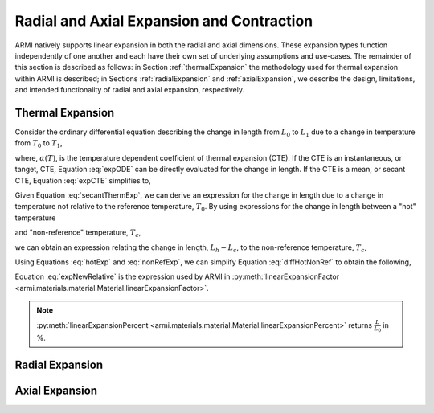 *******************************************
Radial and Axial Expansion and Contraction
*******************************************

ARMI natively supports linear expansion in both the radial and axial dimensions. These expansion types function independently of one another and each have their own set of underlying assumptions and use-cases. The remainder of this section is described as follows: in Section :ref:`thermalExpansion` the methodology used for thermal expansion within ARMI is described; in Sections :ref:`radialExpansion` and :ref:`axialExpansion`, we describe the design, limitations, and intended functionality of radial and axial expansion, respectively.

.. _thermalExpansion:

Thermal Expansion
-----------------
Consider the ordinary differential equation describing the change in length from :math:`L_0` to :math:`L_1` due to a change in temperature from :math:`T_0` to :math:`T_1`,

.. math::
    \begin{align}
        \frac{dL}{dT} &= \alpha(T) L,\\[10pt]
        \int_{L_0}^{L_1} \frac{1}{L} dL &= \int_{T_0}^{T_1} \alpha(T) dT,
    \end{align}
    :label: expODE

where, :math:`\alpha(T)`, is the temperature dependent coefficient of thermal expansion (CTE). If the CTE is an instantaneous, or tanget, CTE, Equation :eq:`expODE` can be directly evaluated for the change in length. If the CTE is a mean, or secant CTE, Equation :eq:`expCTE` simplifies to, 

.. math::
    \begin{align}
        \ln{\frac{L_1}{L_0}} &= \alpha(T_1) \left( T_1 - T_0 \right),\\[10pt]
        \frac{L_1}{L_0} &= \exp\left[{\alpha(T_1) \left( T_1 - T_0 \right)}\right].
    \end{align}
    :label: secantThermExp

Given Equation :eq:`secantThermExp`, we can derive an expression for the change in length due to a change in temperature not relative to the reference temperature, :math:`T_0`. By using expressions for the change in length between a "hot" temperature

.. math::
    \frac{L_h}{L_0} = \exp\left[{\alpha(T_h) \left( T_h - T_0 \right)}\right],
    :label: hotExp

and "non-reference" temperature, :math:`T_c`,

.. math::
    \frac{L_c}{L_0} = \exp\left[{\alpha(T_c) \left( T_c - T_0 \right)}\right].
    :label: nonRefExp

we can obtain an expression relating the change in length, :math:`L_h - L_c`, to the non-reference temperature, :math:`T_c`,

.. math::
    \frac{L_h - L_c}{L_c} = \left( \frac{L_h}{L_0} - \frac{L_c}{L_0} \right) \left( \frac{L_0}{L_c} \right).
    :label: diffHotNonRef

Using Equations :eq:`hotExp` and :eq:`nonRefExp`, we can simplify Equation :eq:`diffHotNonRef` to obtain the following,

.. math::
    \begin{align}
        &= \frac{\exp\left[{\alpha(T_h)\left( T_h - T_0 \right)}\right] - \exp\left[{\alpha(T_c)\left( T_c - T_0 \right)}\right]}{\exp\left[{\alpha(T_c)\left( T_c - T_0 \right)}\right]},\\[10pt]
	    & = \frac{\exp\left[{\alpha(T_h)\left( T_h - T_0 \right)}\right]}{\exp\left[{\alpha(T_c)\left( T_c - T_0 \right)}\right]} - 1,\\[10pt]
	    & = \exp\left[{\alpha(T_h)\left(T_h - T_0\right) - \alpha(T_c)\left( T_c - T_0 \right)}\right] - 1.
    \end{align}
    :label: expNewRelative

Equation :eq:`expNewRelative` is the expression used by ARMI in :py:meth:`linearExpansionFactor <armi.materials.material.Material.linearExpansionFactor>`.

.. note::
    :py:meth:`linearExpansionPercent <armi.materials.material.Material.linearExpansionPercent>` returns :math:`\frac{L}{L_0}` in %.

.. _radialExpansion:

Radial Expansion
----------------

.. _axialExpansion:

Axial Expansion
---------------
